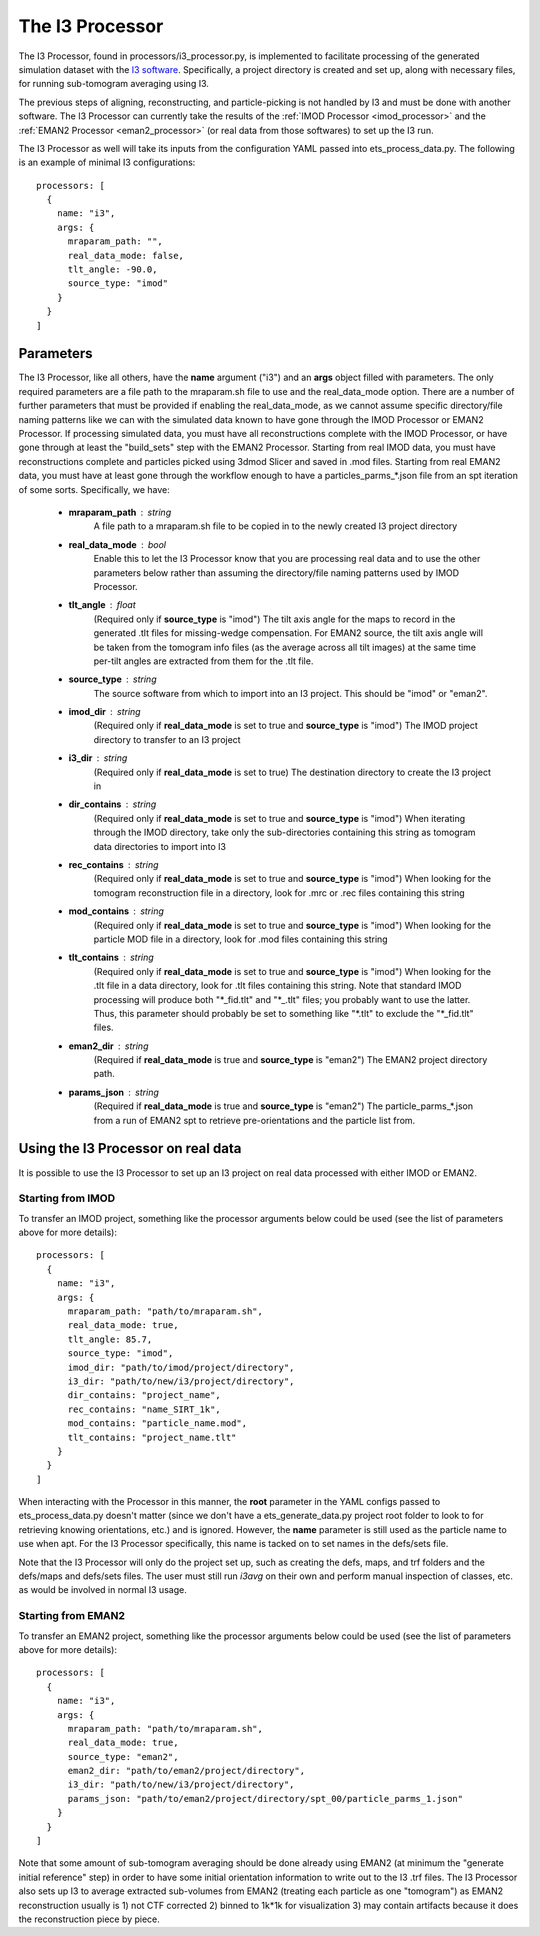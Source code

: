 The I3 Processor
==================
The I3 Processor, found in processors/i3\_processor.py, is implemented to facilitate processing of the generated simulation dataset with the `I3 software <i3link>`_. Specifically, a project directory is created and set up, along with necessary files, for running sub-tomogram averaging using I3.

The previous steps of aligning, reconstructing, and particle-picking is not handled by I3 and must be done with another software. The I3 Processor can currently take the results of the :ref:`IMOD Processor <imod_processor>` and the :ref:`EMAN2 Processor <eman2_processor>` (or real data from those softwares) to set up the I3 run.

The I3 Processor as well will take its inputs from the configuration YAML passed into ets\_process\_data.py. The following is an example of minimal I3 configurations: ::

    processors: [
      {
        name: "i3",
        args: {
          mraparam_path: "",
          real_data_mode: false,
          tlt_angle: -90.0,
          source_type: "imod"
        }
      }
    ]

==========
Parameters
==========
The I3 Processor, like all others, have the **name** argument ("i3") and an **args** object filled with parameters. The only required parameters are a file path to the mraparam.sh file to use and the real\_data\_mode option. There are a number of further parameters that must be provided if enabling the real\_data\_mode, as we cannot assume specific directory/file naming patterns like we can with the simulated data known to have gone through the IMOD Processor or EMAN2 Processor. If processing simulated data, you must have all reconstructions complete with the IMOD Processor, or have gone through at least the "build_sets" step with the EMAN2 Processor. Starting from real IMOD data, you must have reconstructions complete and particles picked using 3dmod Slicer and saved in .mod files. Starting from real EMAN2 data, you must have at least gone through the workflow enough to have a particles_parms_*.json file from an spt iteration of some sorts.
Specifically, we have:

    * **mraparam\_path** : string
        A file path to a mraparam.sh file to be copied in to the newly created I3 project directory

    * **real\_data\_mode** : bool
        Enable this to let the I3 Processor know that you are processing real data and to use the other parameters below rather than assuming the directory/file naming patterns used by IMOD Processor.

    * **tlt\_angle** : float
        (Required only if **source\_type** is "imod") The tilt axis angle for the maps to record in the generated .tlt files for missing-wedge compensation. For EMAN2 source, the tilt axis angle will be taken from the tomogram info files (as the average across all tilt images) at the same time per-tilt angles are extracted from them for the .tlt file.

    * **source\_type** : string
        The source software from which to import into an I3 project. This should be "imod" or "eman2".

    * **imod\_dir** : string
        (Required only if **real\_data\_mode** is set to true and **source\_type** is "imod") The IMOD project directory to transfer to an I3 project

    * **i3\_dir** : string
        (Required only if **real\_data\_mode** is set to true) The destination directory to create the I3 project in

    * **dir\_contains** : string
        (Required only if **real\_data\_mode** is set to true and **source\_type** is "imod") When iterating through the IMOD directory, take only the sub-directories containing this string as tomogram data directories to import into I3

    * **rec\_contains** : string
        (Required only if **real\_data\_mode** is set to true and **source\_type** is "imod") When looking for the tomogram reconstruction file in a directory, look for .mrc or .rec files containing this string

    * **mod\_contains** : string
        (Required only if **real\_data\_mode** is set to true and **source\_type** is "imod") When looking for the particle MOD file in a directory, look for .mod files containing this string

    * **tlt\_contains** : string
        (Required only if **real\_data\_mode** is set to true and **source\_type** is "imod") When looking for the .tlt file in a data directory, look for .tlt files containing this string. Note that standard IMOD processing will produce both "\*\_fid.tlt" and "\*\_.tlt" files; you probably want to use the latter. Thus, this parameter should probably be set to something like "\*.tlt" to exclude the "\*\_fid.tlt" files.

    * **eman2\_dir** : string
        (Required if **real\_data\_mode** is true and **source\_type** is "eman2") The EMAN2 project directory path.

    * **params\_json** : string
        (Required if **real\_data\_mode** is true and **source\_type** is "eman2") The particle_parms_*.json from a run of EMAN2 spt to retrieve pre-orientations and the particle list from.

===================================
Using the I3 Processor on real data
===================================
It is possible to use the I3 Processor to set up an I3 project on real data processed with either IMOD or EMAN2.

Starting from IMOD
``````````````````
To transfer an IMOD project, something like the processor arguments below could be used (see the list of parameters above for more details): ::

    processors: [
      {
        name: "i3",
        args: {
          mraparam_path: "path/to/mraparam.sh",
          real_data_mode: true,
          tlt_angle: 85.7,
          source_type: "imod",
          imod_dir: "path/to/imod/project/directory",
          i3_dir: "path/to/new/i3/project/directory",
          dir_contains: "project_name",
          rec_contains: "name_SIRT_1k",
          mod_contains: "particle_name.mod",
          tlt_contains: "project_name.tlt"
        }
      }
    ]

When interacting with the Processor in this manner, the **root** parameter in the YAML configs passed to ets\_process\_data.py doesn't matter (since we don't have a ets\_generate\_data.py project root folder to look to for retrieving knowing orientations, etc.) and is ignored. However, the **name** parameter is still used as the particle name to use when apt. For the I3 Processor specifically, this name is tacked on to set names in the defs/sets file.

Note that the I3 Processor will only do the project set up, such as creating the defs, maps, and trf folders and the defs/maps and defs/sets files. The user must still run *i3avg* on their own and perform manual inspection of classes, etc. as would be involved in normal I3 usage.

Starting from EMAN2
```````````````````
To transfer an EMAN2 project, something like the processor arguments below could be used (see the list of parameters above for more details): ::

    processors: [
      {
        name: "i3",
        args: {
          mraparam_path: "path/to/mraparam.sh",
          real_data_mode: true,
          source_type: "eman2",
          eman2_dir: "path/to/eman2/project/directory",
          i3_dir: "path/to/new/i3/project/directory",
          params_json: "path/to/eman2/project/directory/spt_00/particle_parms_1.json"
        }
      }
    ]

Note that some amount of sub-tomogram averaging should be done already using EMAN2 (at minimum the "generate initial reference" step) in order to have some initial orientation information to write out to the I3 .trf files. The I3 Processor also sets up I3 to average extracted sub-volumes from EMAN2 (treating each particle as one "tomogram") as EMAN2 reconstruction usually is 1) not CTF corrected 2) binned to 1k*1k for visualization 3) may contain artifacts because it does the reconstruction piece by piece.
